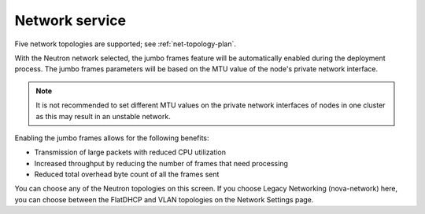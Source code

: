 
.. raw:: pdf

  PageBreak

.. _choose-network-ug:

Network service
---------------

.. image:: /_images/user_screen_shots/network-services.png

Five network topologies are supported;
see :ref:`net-topology-plan`.

With the Neutron network selected, the jumbo frames feature
will be automatically enabled during the deployment process.
The jumbo frames parameters will be based on the MTU value of the
node's private network interface.

.. note:: It is not recommended to set different MTU values
   on the private network interfaces of nodes in one cluster
   as this may result in an unstable network.

Enabling the jumbo frames allows for the following benefits:

* Transmission of large packets with reduced CPU utilization
* Increased throughput by reducing the number of frames that
  need processing
* Reduced total overhead byte count of all the frames sent

You can choose any of the Neutron topologies on this screen.
If you choose Legacy Networking (nova-network) here,
you can choose between the FlatDHCP and VLAN topologies
on the Network Settings page.
